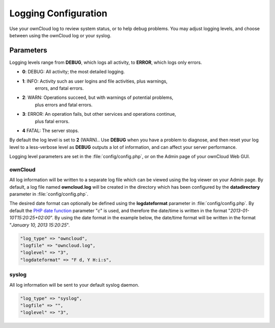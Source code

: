 =====================
Logging Configuration
=====================

Use your ownCloud log to review system status, or to help debug problems. You 
may adjust logging levels, and choose between using the ownCloud log or your 
syslog.

Parameters
----------

Logging levels range from **DEBUG**, which logs all activity, to **ERROR**, 
which logs only errors.

* **0**: DEBUG: All activity; the most detailed logging.
* **1**: INFO:  Activity such as user logins and file activities, plus warnings, 
         errors, and fatal errors.
* **2**: WARN:  Operations succeed, but with warnings of potential problems, 
         plus errors and fatal errors.
* **3**: ERROR: An operation fails, but other services and operations continue, 
         plus fatal errors.
* **4**  FATAL: The server stops.

By default the log level is set to **2** (WARN).. Use **DEBUG** when you have a 
problem to diagnose, and then reset your log level to a less-verbose level as 
**DEBUG** outputs a lot of information, and can affect your server performance.

Logging level parameters are set in the :file:`config/config.php`, or on the 
Admin page of your ownCloud Web GUI.

ownCloud
~~~~~~~~

All log information will be written to a separate log file which can be
viewed using the log viewer on your Admin page. By default, a log
file named **owncloud.log** will be created in the directory which has
been configured by the **datadirectory** parameter in :file:`config/config.php`.

The desired date format can optionally be defined using the **logdateformat** 
parameter in :file:`config/config.php`.
By default the `PHP date function`_ parameter "*c*" is used, and therefore the
date/time is written in the format "*2013-01-10T15:20:25+02:00*". By using the
date format in the example below, the date/time format will be written in the 
format
"*January 10, 2013 15:20:25*".

.. code-block:: php

    "log_type" => "owncloud",
    "logfile" => "owncloud.log",
    "loglevel" => "3",
    "logdateformat" => "F d, Y H:i:s",

syslog
~~~~~~

All log information will be sent to your default syslog daemon.

.. code-block:: php

    "log_type" => "syslog",
    "logfile" => "",
    "loglevel" => "3",


.. _PHP date function: http://www.php.net/manual/en/function.date.php
